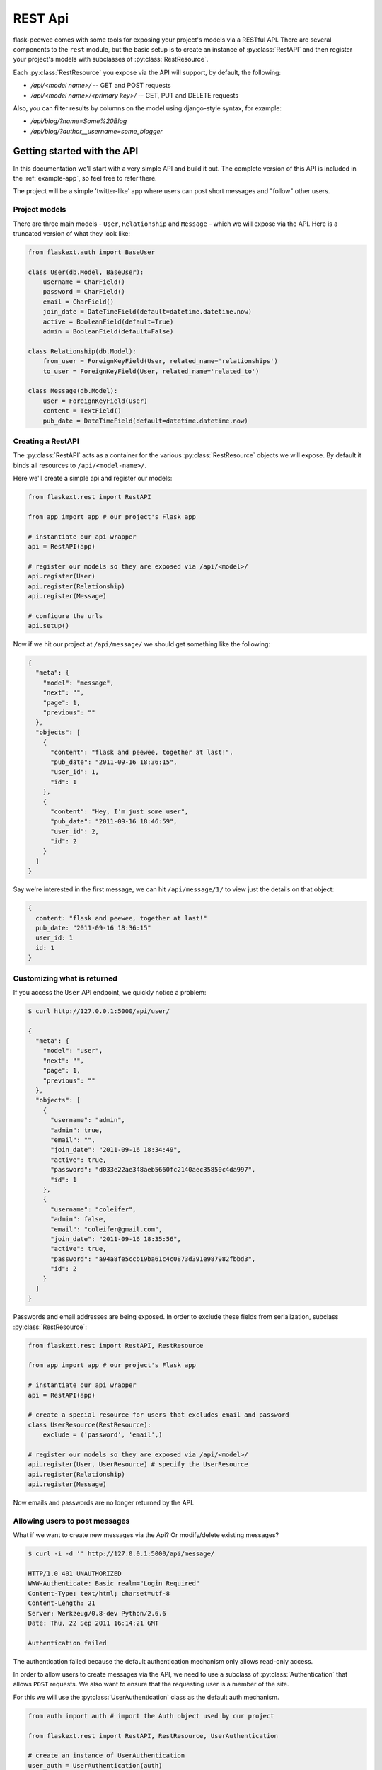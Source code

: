 .. _rest-api:

REST Api
========

flask-peewee comes with some tools for exposing your project's models via a
RESTful API.  There are several components to the ``rest`` module, but the basic
setup is to create an instance of :py:class:`RestAPI` and then register your
project's models with subclasses of :py:class:`RestResource`.

Each :py:class:`RestResource` you expose via the API will support, by default,
the following:

* `/api/<model name>/` -- GET and POST requests
* `/api/<model name>/<primary key>/` -- GET, PUT and DELETE requests

Also, you can filter results by columns on the model using django-style syntax,
for example:

* `/api/blog/?name=Some%20Blog`
* `/api/blog/?author__username=some_blogger`


Getting started with the API
----------------------------

In this documentation we'll start with a very simple API and build it out.  The
complete version of this API is included in the :ref:`example-app`, so feel free
to refer there.

The project will be a simple 'twitter-like' app where users can post short messages
and "follow" other users.


Project models
^^^^^^^^^^^^^^

There are three main models - ``User``, ``Relationship`` and ``Message`` - which
we will expose via the API.  Here is a truncated version of what they look like:

.. code-block:: python

    from flaskext.auth import BaseUser

    class User(db.Model, BaseUser):
        username = CharField()
        password = CharField()
        email = CharField()
        join_date = DateTimeField(default=datetime.datetime.now)
        active = BooleanField(default=True)
        admin = BooleanField(default=False)
    
    class Relationship(db.Model):
        from_user = ForeignKeyField(User, related_name='relationships')
        to_user = ForeignKeyField(User, related_name='related_to')
    
    class Message(db.Model):
        user = ForeignKeyField(User)
        content = TextField()
        pub_date = DateTimeField(default=datetime.datetime.now)


Creating a RestAPI
^^^^^^^^^^^^^^^^^^

The :py:class:`RestAPI` acts as a container for the various :py:class:`RestResource`
objects we will expose.  By default it binds all resources to ``/api/<model-name>/``.

Here we'll create a simple api and register our models:

.. code-block:: python

    from flaskext.rest import RestAPI
    
    from app import app # our project's Flask app
    
    # instantiate our api wrapper
    api = RestAPI(app)
    
    # register our models so they are exposed via /api/<model>/
    api.register(User)
    api.register(Relationship)
    api.register(Message)
    
    # configure the urls
    api.setup()


Now if we hit our project at ``/api/message/`` we should get something like the following:

.. code-block:: javascript

    {
      "meta": {
        "model": "message", 
        "next": "", 
        "page": 1, 
        "previous": ""
      }, 
      "objects": [
        {
          "content": "flask and peewee, together at last!", 
          "pub_date": "2011-09-16 18:36:15", 
          "user_id": 1, 
          "id": 1
        }, 
        {
          "content": "Hey, I'm just some user", 
          "pub_date": "2011-09-16 18:46:59", 
          "user_id": 2, 
          "id": 2
        }
      ]
    }

Say we're interested in the first message, we can hit ``/api/message/1/`` to view
just the details on that object:

.. code-block:: javascript

    {
      content: "flask and peewee, together at last!"
      pub_date: "2011-09-16 18:36:15"
      user_id: 1
      id: 1
    }


Customizing what is returned
^^^^^^^^^^^^^^^^^^^^^^^^^^^^

If you access the ``User`` API endpoint, we quickly notice a problem:

.. code-block:: console

    $ curl http://127.0.0.1:5000/api/user/
    
    {
      "meta": {
        "model": "user", 
        "next": "", 
        "page": 1, 
        "previous": ""
      }, 
      "objects": [
        {
          "username": "admin", 
          "admin": true, 
          "email": "", 
          "join_date": "2011-09-16 18:34:49", 
          "active": true, 
          "password": "d033e22ae348aeb5660fc2140aec35850c4da997", 
          "id": 1
        }, 
        {
          "username": "coleifer", 
          "admin": false, 
          "email": "coleifer@gmail.com", 
          "join_date": "2011-09-16 18:35:56", 
          "active": true, 
          "password": "a94a8fe5ccb19ba61c4c0873d391e987982fbbd3", 
          "id": 2
        }
      ]
    }

Passwords and email addresses are being exposed.  In order to exclude these fields
from serialization, subclass :py:class:`RestResource`:

.. code-block:: python

    from flaskext.rest import RestAPI, RestResource
    
    from app import app # our project's Flask app
    
    # instantiate our api wrapper
    api = RestAPI(app)
    
    # create a special resource for users that excludes email and password
    class UserResource(RestResource):
        exclude = ('password', 'email',)

    # register our models so they are exposed via /api/<model>/
    api.register(User, UserResource) # specify the UserResource
    api.register(Relationship)
    api.register(Message)

Now emails and passwords are no longer returned by the API.


Allowing users to post messages
^^^^^^^^^^^^^^^^^^^^^^^^^^^^^^^

What if we want to create new messages via the Api?  Or modify/delete existing messages?

.. code-block:: console

    $ curl -i -d '' http://127.0.0.1:5000/api/message/
    
    HTTP/1.0 401 UNAUTHORIZED
    WWW-Authenticate: Basic realm="Login Required"
    Content-Type: text/html; charset=utf-8
    Content-Length: 21
    Server: Werkzeug/0.8-dev Python/2.6.6
    Date: Thu, 22 Sep 2011 16:14:21 GMT

    Authentication failed

The authentication failed because the default authentication mechanism only
allows read-only access.

In order to allow users to create messages via the API, we need to use a subclass
of :py:class:`Authentication` that allows ``POST`` requests.  We also want to ensure
that the requesting user is a member of the site.

For this we will use the :py:class:`UserAuthentication` class as the default auth
mechanism.

.. code-block:: python

    from auth import auth # import the Auth object used by our project
    
    from flaskext.rest import RestAPI, RestResource, UserAuthentication
    
    # create an instance of UserAuthentication
    user_auth = UserAuthentication(auth)

    # instantiate our api wrapper, specifying user_auth as the default
    api = RestAPI(app, default_auth=user_auth)
    
    # create a special resource for users that excludes email and password
    class UserResource(RestResource):
        exclude = ('password', 'email',)

    # register our models so they are exposed via /api/<model>/
    api.register(User, UserResource) # specify the UserResource
    api.register(Relationship)
    api.register(Message)
    
    # configure the urls
    api.setup()

Now we should be able to POST new messages.

.. code-block:: python

    import json
    import httplib2
    
    sock = httplib2.Http()
    sock.add_credentials('admin', 'admin') # use basic auth
    
    message = {'user_id': 1, 'content': 'hello api'}
    msg_json = json.dumps(message)
    
    headers, resp = sock.request('http://localhost:5000/api/message/', 'POST', body=msg_json)
    
    response = json.loads(resp)

The response object will look something like this:

.. code-block:: javascript

    {
      'content': 'hello api',
      'user_id': 1,
      'pub_date': '2011-09-22 11:25:02',
      'id': 3
    }

There is a problem with this, however.  Notice how the ``user_id`` was passed in
with the POST data?  This effectively will let a user post a message as another user.
It also means a user can use PUT requests to modify another user's message:

.. code-block:: python

    # continued from above script
    update = {'content': 'haxed you, bro'}
    update_json = json.dumps(update)
    
    headers, resp = sock.request('http://127.0.0.1:5000/api/message/2/', 'PUT', body=update_json)
    
    response = json.loads(resp)

The response will look like this:

.. code-block:: javascript

    {
      'content': 'haxed you, bro',
      'pub_date': '2011-09-16 18:36:15',
      'user_id': 2,
      'id': 2
    }

This is a problem -- we need a way of ensuring that users can only edit their
own messages.  Furthermore, when they create messages we need to make sure the
message is assigned to them.


Restricting API access on a per-model basis
^^^^^^^^^^^^^^^^^^^^^^^^^^^^^^^^^^^^^^^^^^^

flask-peewee comes with a special subclass of :py:class:`RestResource` that
restricts POST/PUT/DELETE requests to prevent users from modifying another user's
content.

.. code-block:: python

    from flaskext.rest import RestrictOwnerResource


    class MessageResource(RestrictOwnerResource):
        owner_field = 'user'

    api.register(Message, MessageResource)

Now, if we try and modify the message, we get a 403 Forbidden:

.. code-block:: python

    headers, resp = sock.request('http://127.0.0.1:5000/api/message/2/', 'PUT', body=update_json)
    print headers['status']
    
    # prints 403

It is fine to modify our own message, though (message with id=1):

.. code-block:: python

    headers, resp = sock.request('http://127.0.0.1:5000/api/message/1/', 'PUT', body=update_json)
    print headers['status']
    
    # prints 200

Under-the-hood, the `implementation <https://github.com/coleifer/flask-peewee/blob/master/flaskext/rest.py#L284>`_ of the :py:class:`RestrictOwnerResource` is pretty simple.

* PUT / DELETE -- verify the authenticated user is the owner of the object
* POST -- assign the authenticated user as the owner of the new object


Locking down a resource
^^^^^^^^^^^^^^^^^^^^^^^

Suppose we want to restrict normal users from modifying ``User`` resources.  For this
we can use a special subclass of :py:class:`UserAuthentication` that restricts access
to administrators:

.. code-block:: python

    from flaskext.rest import AdminAuthentication
    
    # instantiate our user-based auth
    user_auth = UserAuthentication(auth)
    
    # instantiate admin-only auth
    admin_auth = AdminAuthentication(auth)

    # instantiate our api wrapper, specifying user_auth as the default
    api = RestAPI(app, default_auth=user_auth)
    
    # register the UserResource with admin auth
    api.register(User, UserResource, auth=admin_auth)


Filtering records and querying
^^^^^^^^^^^^^^^^^^^^^^^^^^^^^^

A REST Api is not very useful if it cannot be queried in a meaningful fashion.  To
this end, the flask-peewee :py:class:`RestResource` objects support "django-style"
filtering:

.. code-block:: console

    $ curl http://127.0.0.1:5000/api/message/?user=2

This call will return only messages by the ``User`` with id=2:

.. code-block:: javascript

    {
      "meta": {
        "model": "message", 
        "next": "", 
        "page": 1, 
        "previous": ""
      }, 
      "objects": [
        {
          "content": "haxed you, bro", 
          "pub_date": "2011-09-16 18:36:15", 
          "user_id": 2, 
          "id": 2
        }
      ]
    }

Joins can be traversed using the django double-underscore notation:

.. code-block:: console

    $ curl http://127.0.0.1:5000/api/message/?user__username=admin

.. code-block:: javascript

    {
      "meta": {
        "model": "message", 
        "next": "", 
        "page": 1, 
        "previous": ""
      }, 
      "objects": [
        {
          "content": "flask and peewee, together at last!", 
          "pub_date": "2011-09-16 18:36:15", 
          "user_id": 1, 
          "id": 1
        },
        {
          "content": "hello api",
          "pub_date": "2011-09-22 11:25:02",
          "user_id": 1,
          "id": 3
        }
      ]
    }


Sorting results
^^^^^^^^^^^^^^^

Results can be sorted by specifying an ``ordering`` as a GET argument.  The ordering
must be a column on the model.

`/api/messages/?ordering=pub_date`

If you would like to order objects "descending", place a "-" (hyphen character) before the column name:

`/api/messages/?ordering=-pub_date`


Limiting results and pagination
^^^^^^^^^^^^^^^^^^^^^^^^^^^^^^^

By default, resources are paginated 20 per-page.  If you want to return less, you
can specify a ``limit`` in the querystring.

`/api/messages/?limit=2`

In the "meta" section of the response, URIs for the "next" and "previous" sets
of results are available:

.. code-block:: javascript

    meta: {
      model: "message"
      next: "/api/message/?limit=1&page=3"
      page: 2
      previous: "/api/message/?limit=1&page=1"
    }


Components of the rest module
-----------------------------

The ``rest`` module is broken up into three main components:

* :py:class:`RestAPI`, which organizes and exposes resources
* :py:class:`RestResource`, which represents a model
* :py:class:`Authentication`, which controls access to a given resource

RestAPI
^^^^^^^

.. py:class:: RestAPI

    .. py:method:: __init__(app[, prefix='/api'[, default_auth=None]])
    
        :param app: flask application to bind API to
        :param prefix: url to serve REST API from
        :param default_auth: default :py:class:`Authentication` type to use with registered resources
    
    .. py:method:: register(model[, provider=RestResource[, auth=None[, allowed_methods=None]]])
    
        Register a model to expose via the API.
        
        :param model: ``Model`` to expose via API
        :param provider: subclass of :py:class:`RestResource` to use for this model
        :param auth: authentication type to use for this resource, falling back to :py:attr:`RestAPI.default_auth`
        :param allowed_methods: ``list`` of HTTP verbs to allow, defaults to ``['GET', 'POST', 'PUT', 'DELETE']``
    
    .. py:method:: setup()
    
        Register API ``BluePrint`` and configure urls
        
        .. warning::
            call this **after** registering your resources


RestResource and related classes
^^^^^^^^^^^^^^^^^^^^^^^^^^^^^^^^

A :py:class:`RestResource` is simply a ``Model`` that is exposed via the API, and
encapsulates any logic for restricting which instances to display, controlling
access to instances, etc.

.. py:class:: RestResource

    .. py:attribute:: paginate_by = 20
    
    .. py:attribute:: fields = None
    
        A list or tuple of fields to expose when serializing
        
    .. py:attribute:: exclude = None
    
        A list or tuple of fields to **not** expose when serializing
    
    .. py:attribute:: ignore_filters = ('ordering', 'page', 'limit',)
    
        A list or tuple of GET arguments to ignore when applying filters
    
    .. py:method:: get_query()
    
        :rtype: a ``SelectQuery`` containing the model instances to expose by default
    
    .. py:method:: prepare_data(obj, data)
    
        This method provides a hook for modifying outgoing data.  The default
        implementation no-ops, but you could do any kind of munging here.
    
        :param obj: the object being serialized
        :param data: the dictionary representation of a model returned by the ``Serializer``
        :rtype: a dictionary of data to hand off
    
    .. py:method:: save_object(instance, raw_data)
    
        :param instance: ``Model`` instance that has already been updated with the incoming ``raw_data``
        :param raw_data: data provided in the request
        :rtype: a saved instance
    
    .. py:method:: api_list()
    
        A view that dispatches based on the HTTP verb to either:
        
        * GET: :py:meth:`~RestResource.object_list`
        * POST: :py:meth:`~RestResource.create`
        
        :rtype: ``Response``
    
    .. py:method:: api_detail(pk)
    
        A view that dispatches based on the HTTP verb to either:
        
        * GET: :py:meth:`~RestResource.object_detail`
        * PUT: :py:meth:`~RestResource.edit`
        * DELETE: :py:meth:`~RestResource.delete`
        
        :rtype: ``Response``
    
    .. py:method:: object_list()
    
        Returns a serialized list of ``Model`` instances.  These objects may be
        filtered, ordered, and/or paginated.
        
        :rtype: ``Response``
    
    .. py:method:: object_detail()
    
        Returns a serialized ``Model`` instance.
        
        :rtype: ``Response``
    
    .. py:method:: create()
    
        Creates a new ``Model`` instance based on the deserialized POST body.
        
        :rtype: ``Response`` containing serialized new object
    
    .. py:method:: edit()
        
        Edits an existing ``Model`` instance, updating it with the deserialized PUT body.
        
        :rtype: ``Response`` containing serialized edited object
    
    .. py:method:: delete()
    
        Deletes an existing ``Model`` instance from the database.
        
        :rtype: ``Response`` indicating number of objects deleted, i.e. ``{'deleted': 1}``
    
    .. py:method:: get_api_name()
    
        :rtype: URL-friendly name to expose this resource as, defaults to the model's name
    
    .. py:method:: check_get([obj=None])
    
        A hook for pre-authorizing a GET request.  By default returns ``True``.
    
        :rtype: Boolean indicating whether to allow the request to continue
    
    .. py:method:: check_post()
    
        A hook for pre-authorizing a POST request.  By default returns ``True``.
    
        :rtype: Boolean indicating whether to allow the request to continue
    
    .. py:method:: check_put(obj)
    
        A hook for pre-authorizing a PUT request.  By default returns ``True``.
    
        :rtype: Boolean indicating whether to allow the request to continue
    
    .. py:method:: check_delete(obj)
    
        A hook for pre-authorizing a DELETE request.  By default returns ``True``.
    
        :rtype: Boolean indicating whether to allow the request to continue


.. py:class:: RestrictOwnerResource(RestResource)

    This subclass of :py:class:`RestResource` allows only the "owner" of an object
    to make changes via the API.  It works by verifying that the authenticated user
    matches the "owner" of the model instance, which is specified by setting :py:attr:`~RestrictOwnerResource.owner_field`.
    
    Additionally, it sets the "owner" to the authenticated user whenever saving
    or creating new instances.

    .. py:attribute:: owner_field = 'user'
    
        Field on the model to use to verify ownership of the given instance.
    
    .. py:method:: validate_owner(user, obj)
    
        :param user: an authenticated ``User`` instance
        :param obj: the ``Model`` instance being accessed via the API
        :rtype: Boolean indicating whether the user can modify the object
    
    .. py:method:: set_owner(obj, user)
    
        Mark the object as being owned by the provided user.  The default implementation
        simply calls ``setattr``.
    
        :param obj: the ``Model`` instance being accessed via the API
        :param user: an authenticated ``User`` instance


Authentication
^^^^^^^^^^^^^^

The :py:class:`Authentication` class controls access to :py:class:`RestResource` instances.
The default implementation, which is used if no other auth type is specified, simply
blocks any HTTP request other than a GET:

.. code-block:: python

    class Authentication(object):
        def __init__(self, protected_methods=None):
            if protected_methods is None:
                protected_methods = ['POST', 'PUT', 'DELETE']
            
            self.protected_methods = protected_methods
        
        def authorize(self):
            if request.method in self.protected_methods:
                return False
            
            return True

.. py:class:: Authentication

    .. py:method:: __init__([protected_methods=None])
        
        :param protected_methods: A list or tuple of HTTP verbs to require auth for
    
    .. py:method:: authorize()
    
        This single method is called per-API-request.
        
        :rtype: Boolean indicating whether to allow the given request through or not


.. py:class:: UserAuthentication(Authentication)

    .. py:method:: __init__(auth[, protected_methods=None])
    
        :param auth: an :ref:`authentication` instance
        :param protected_methods: A list or tuple of HTTP verbs to require auth for

    .. py:method:: authorize()
    
        Verifies, using HTTP Basic auth, that the username and password match a
        valid ``auth.User`` model before allowing the request to continue.
        
        :rtype: Boolean indicating whether to allow the given request through or not


.. py:class:: AdminAuthentication(UserAuthentication)

    Subclass of the :py:class:`UserAuthentication` that further restricts which
    users are allowed through.

    .. py:method:: verify_user(user)
    
        Verifies whether the requesting user is an administrator
    
        :param user: the ``auth.User`` instance of the requesting user
        :rtype: Boolean indicating whether the user is an administrator
